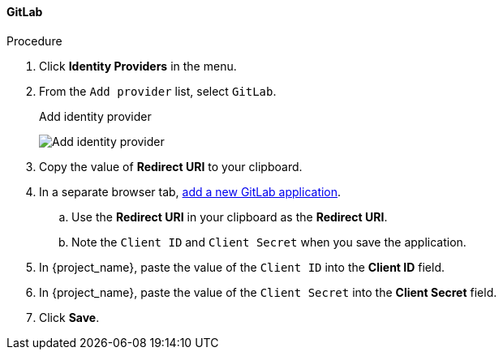 
==== GitLab

.Procedure
. Click *Identity Providers* in the menu.
. From the `Add provider` list, select `GitLab`.
+
.Add identity provider
image:{project_images}/github-add-identity-provider.png[Add identity provider]
+
. Copy the value of *Redirect URI* to your clipboard.
. In a separate browser tab, https://docs.gitlab.com/ee/integration/oauth_provider.html[add a new GitLab application].
.. Use the *Redirect URI* in your clipboard as the *Redirect URI*.
.. Note the `Client ID` and `Client Secret` when you save the application.
. In {project_name}, paste the value of the `Client ID` into the *Client ID* field.
. In {project_name}, paste the value of the `Client Secret` into the *Client Secret* field.
. Click *Save*.
